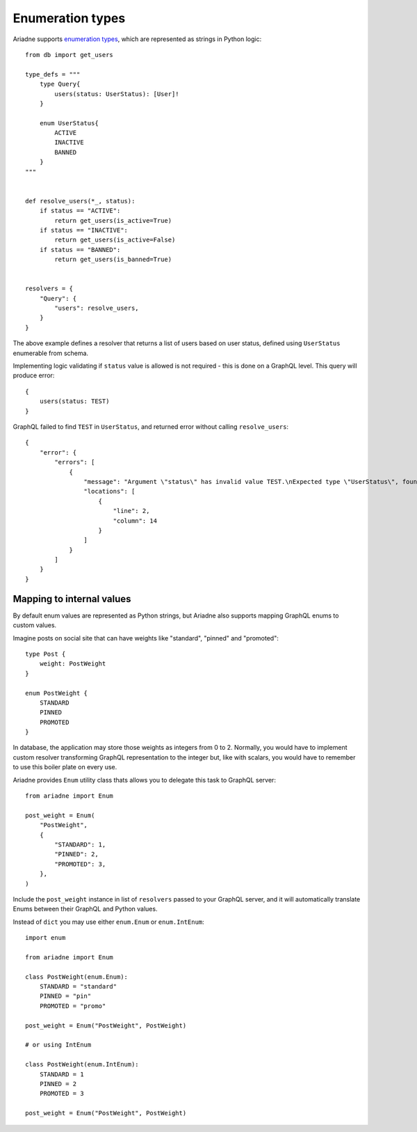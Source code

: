 Enumeration types
=================

Ariadne supports `enumeration types <https://graphql.org/learn/schema/#enumeration-types>`_, which are represented as strings in Python logic::

    from db import get_users

    type_defs = """
        type Query{
            users(status: UserStatus): [User]!
        }

        enum UserStatus{
            ACTIVE
            INACTIVE
            BANNED
        }
    """


    def resolve_users(*_, status):
        if status == "ACTIVE":
            return get_users(is_active=True)
        if status == "INACTIVE":
            return get_users(is_active=False)
        if status == "BANNED":
            return get_users(is_banned=True)
    

    resolvers = {
        "Query": {
            "users": resolve_users,
        }
    }

The above example defines a resolver that returns a list of users based on user status, defined using ``UserStatus`` enumerable from schema.

Implementing logic validating if ``status`` value is allowed is not required - this is done on a GraphQL level. This query will produce error::

    {
        users(status: TEST)
    }

GraphQL failed to find ``TEST`` in ``UserStatus``, and returned error without calling ``resolve_users``::

    {
        "error": {
            "errors": [
                {
                    "message": "Argument \"status\" has invalid value TEST.\nExpected type \"UserStatus\", found TEST.",
                    "locations": [
                        {
                            "line": 2,
                            "column": 14
                        }
                    ]
                }
            ]
        }
    }


Mapping to internal values
--------------------------

By default enum values are represented as Python strings, but Ariadne also supports mapping GraphQL enums to custom values.

Imagine posts on social site that can have weights like "standard", "pinned" and "promoted"::

    type Post {
        weight: PostWeight
    }

    enum PostWeight {
        STANDARD
        PINNED
        PROMOTED
    }

In database, the application may store those weights as integers from 0 to 2. Normally, you would have to implement custom resolver transforming GraphQL representation to the integer but, like with scalars, you would have to remember to use this boiler plate on every use.

Ariadne provides ``Enum`` utility class thats allows you to delegate this task to GraphQL server::

    from ariadne import Enum

    post_weight = Enum(
        "PostWeight",
        {
            "STANDARD": 1,
            "PINNED": 2,
            "PROMOTED": 3,
        },
    )

Include the ``post_weight`` instance in list of ``resolvers`` passed to your GraphQL server, and it will automatically translate Enums between their GraphQL and Python values.

Instead of ``dict`` you may use either ``enum.Enum`` or ``enum.IntEnum``::

    import enum

    from ariadne import Enum

    class PostWeight(enum.Enum):
        STANDARD = "standard"
        PINNED = "pin"
        PROMOTED = "promo"

    post_weight = Enum("PostWeight", PostWeight)

    # or using IntEnum

    class PostWeight(enum.IntEnum):
        STANDARD = 1
        PINNED = 2
        PROMOTED = 3

    post_weight = Enum("PostWeight", PostWeight)

